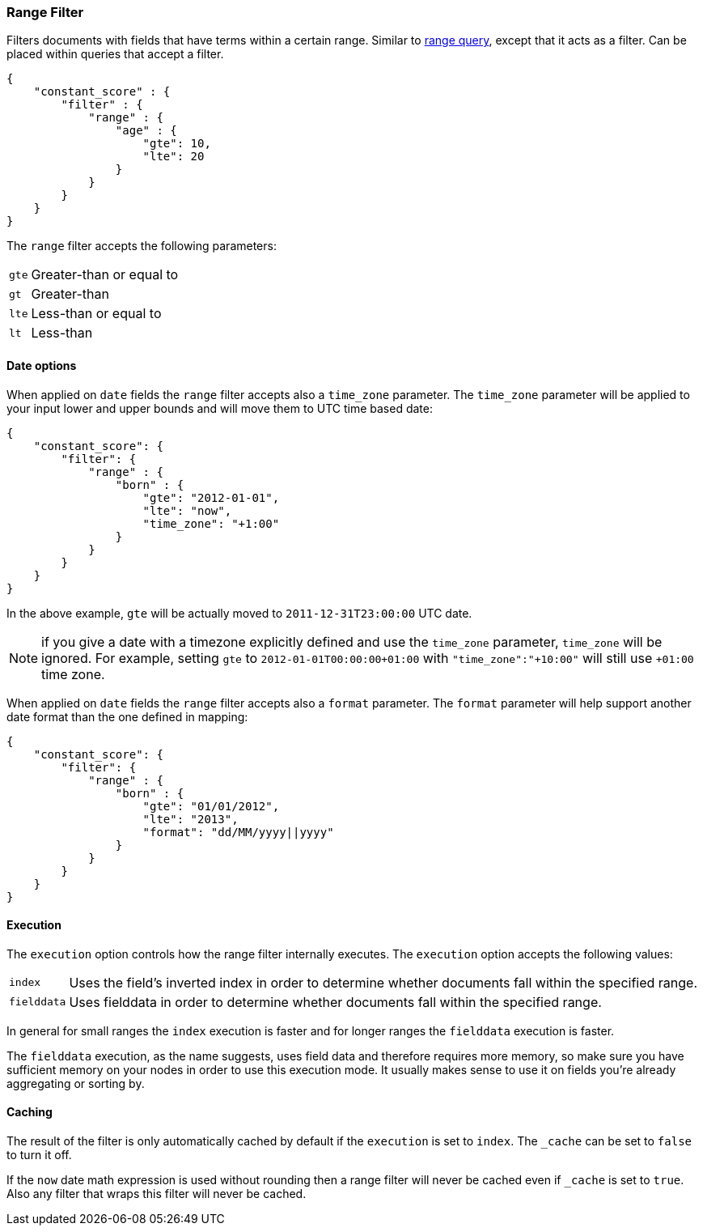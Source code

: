 [[query-dsl-range-filter]]
=== Range Filter

Filters documents with fields that have terms within a certain range.
Similar to <<query-dsl-range-query,range
query>>, except that it acts as a filter. Can be placed within queries
that accept a filter.

[source,js]
--------------------------------------------------
{
    "constant_score" : {
        "filter" : {
            "range" : {
                "age" : {
                    "gte": 10,
                    "lte": 20
                }
            }
        }
    }
}
--------------------------------------------------

The `range` filter accepts the following parameters:

[horizontal]
`gte`::     Greater-than or equal to
`gt`::      Greater-than
`lte`::     Less-than or equal to
`lt`::      Less-than

[float]
==== Date options

When applied on `date` fields the `range` filter accepts also a `time_zone` parameter.
The `time_zone` parameter will be applied to your input lower and upper bounds and will
move them to UTC time based date:

[source,js]
--------------------------------------------------
{
    "constant_score": {
        "filter": {
            "range" : {
                "born" : {
                    "gte": "2012-01-01",
                    "lte": "now",
                    "time_zone": "+1:00"
                }
            }
        }
    }
}
--------------------------------------------------

In the above example, `gte` will be actually moved to `2011-12-31T23:00:00` UTC date.

NOTE: if you give a date with a timezone explicitly defined and use the `time_zone` parameter, `time_zone` will be
ignored. For example, setting `gte` to `2012-01-01T00:00:00+01:00` with `"time_zone":"+10:00"` will still use `+01:00` time zone.

When applied on `date` fields the `range` filter accepts also a `format` parameter.
The `format` parameter will help support another date format than the one defined in mapping:

[source,js]
--------------------------------------------------
{
    "constant_score": {
        "filter": {
            "range" : {
                "born" : {
                    "gte": "01/01/2012",
                    "lte": "2013",
                    "format": "dd/MM/yyyy||yyyy"
                }
            }
        }
    }
}
--------------------------------------------------

[float]
==== Execution

The `execution` option controls how the range filter internally executes. The `execution` option accepts the following values:

[horizontal]
`index`::       Uses the field's inverted index in order to determine whether documents fall within the specified range.
`fielddata`::   Uses fielddata in order to determine whether documents fall within the specified range.

In general for small ranges the `index` execution is faster and for longer ranges the `fielddata` execution is faster.

The `fielddata` execution, as the name suggests, uses field data and therefore
requires more memory, so make sure you have sufficient memory on your nodes in
order to use this execution mode. It usually makes sense to use it on fields
you're already aggregating or sorting by.

[float]
==== Caching

The result of the filter is only automatically cached by default if the `execution` is set to `index`. The
`_cache` can be set to `false` to turn it off.

If the `now` date math expression is used without rounding then a range filter will never be cached even if `_cache` is
set to `true`. Also any filter that wraps this filter will never be cached.
